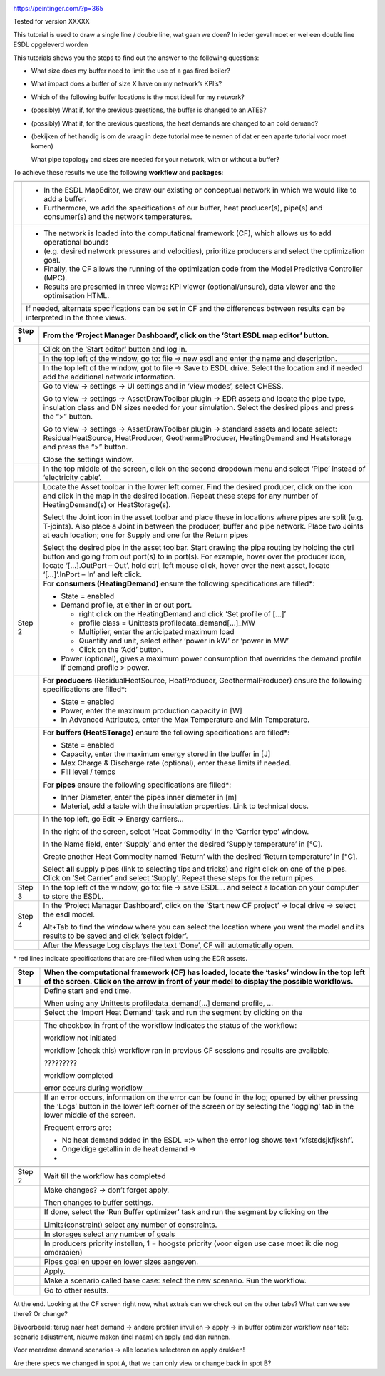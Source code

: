 |image0|

https://peintinger.com/?p=365

Tested for version XXXXX

This tutorial is used to draw a single line / double line, wat gaan we
doen? In ieder geval moet er wel een double line ESDL opgeleverd worden

This tutorials shows you the steps to find out the answer to the
following questions:

-  What size does my buffer need to limit the use of a gas fired boiler?

-  What impact does a buffer of size X have on my network’s KPI’s?

-  Which of the following buffer locations is the most ideal for my
   network?

-  (possibly) What if, for the previous questions, the buffer is changed
   to an ATES?

-  (possibly) What if, for the previous questions, the heat demands are
   changed to an cold demand?

-  (bekijken of het handig is om de vraag in deze tutorial mee te nemen
   of dat er een aparte tutorial voor moet komen)

   What pipe topology and sizes are needed for your network, with or
   without a buffer?

To achieve these results we use the following **workflow** and
**packages**:

|image1|


+------------+----------------------------------------------------------------------------------------------------------------------------------+
|            |                                                                                                                                  |
+============+==================================================================================================================================+
|  |image2|  | - In the ESDL MapEditor, we draw our existing or conceptual network in which we would like to add a buffer.                      |
|            | - Furthermore, we add the specifications of our buffer, heat producer(s), pipe(s) and consumer(s) and the network temperatures.  |
+------------+----------------------------------------------------------------------------------------------------------------------------------+
| |image3|   | - The network is loaded into the computational framework (CF), which allows us to add operational bounds                         |
|            | - (e.g. desired network pressures and velocities), prioritize producers and select the optimization goal.                        | 
|            | - Finally, the CF allows the running of the optimization code from the Model Predictive Controller (MPC).                        | 
|            | - Results are presented in three views: KPI viewer (optional/unsure), data viewer and the optimisation HTML.                     |
+            +----------------------------------------------------------------------------------------------------------------------------------+
|            | If needed, alternate specifications can be set in CF and the differences between results can be interpreted in the three views.  |
+------------+----------------------------------------------------------------------------------------------------------------------------------+




+------------+------------------------------------------------------------------------------------------------------------------------------------------------------------------------------------------------------------------------------------------------------------------------------------------------------------------------------+
| Step 1     | From the ‘Project Manager Dashboard’, click on the ‘Start ESDL map editor’ button.                                                                                                                                                                                                                                           |
+============+==============================================================================================================================================================================================================================================================================================================================+
| |image4|   | Click on the ‘Start editor’ button and log in.                                                                                                                                                                                                                                                                               |
+            +------------------------------------------------------------------------------------------------------------------------------------------------------------------------------------------------------------------------------------------------------------------------------------------------------------------------------+
|            | In the top left of the window, go to: file -> new esdl and enter the name and description.                                                                                                                                                                                                                                   |
+            +------------------------------------------------------------------------------------------------------------------------------------------------------------------------------------------------------------------------------------------------------------------------------------------------------------------------------+
|            | In the top left of the window, got to file -> Save to ESDL drive. Select the location and if needed add the additional network information.                                                                                                                                                                                  |
+            +------------------------------------------------------------------------------------------------------------------------------------------------------------------------------------------------------------------------------------------------------------------------------------------------------------------------------+
|            | Go to view -> settings -> UI settings and in ‘view modes’, select CHESS.                                                                                                                                                                                                                                                     |
|            |                                                                                                                                                                                                                                                                                                                              |
|            | Go to view -> settings -> AssetDrawToolbar plugin -> EDR assets and locate the pipe type, insulation class and DN sizes needed for your simulation. Select the desired pipes and press the “>” button.                                                                                                                       |
|            |                                                                                                                                                                                                                                                                                                                              |
|            | Go to view -> settings -> AssetDrawToolbar plugin -> standard assets and locate select: ResidualHeatSource, HeatProducer, GeothermalProducer, HeatingDemand and Heatstorage and press the “>” button.                                                                                                                        |
|            |                                                                                                                                                                                                                                                                                                                              |
|            | Close the settings window.                                                                                                                                                                                                                                                                                                   |
+------------+------------------------------------------------------------------------------------------------------------------------------------------------------------------------------------------------------------------------------------------------------------------------------------------------------------------------------+
|            | In the top middle of the screen, click on the second dropdown menu and select ‘Pipe’ instead of ‘electricity cable’.                                                                                                                                                                                                         |
+------------+------------------------------------------------------------------------------------------------------------------------------------------------------------------------------------------------------------------------------------------------------------------------------------------------------------------------------+
| |image5|   | Locate the Asset toolbar in the lower left corner. Find the desired producer, click on the icon and click in the map in the desired location. Repeat these steps for any number of HeatingDemand(s) or HeatStorage(s).                                                                                                       |
|            |                                                                                                                                                                                                                                                                                                                              |
|            | Select the Joint icon in the asset toolbar and place these in locations where pipes are split (e.g. T-joints). Also place a Joint in between the producer, buffer and pipe network. Place two Joints at each location; one for Supply and one for the Return pipes                                                           |
|            |                                                                                                                                                                                                                                                                                                                              |
|            | Select the desired pipe in the asset toolbar. Start drawing the pipe routing by holding the ctrl button and going from out port(s) to in port(s). For example, hover over the producer icon, locate ‘[…].OutPort – Out’, hold ctrl, left mouse click, hover over the next asset, locate ‘[…]’.InPort – In’ and left click.   |
+------------+------------------------------------------------------------------------------------------------------------------------------------------------------------------------------------------------------------------------------------------------------------------------------------------------------------------------------+
| Step 2     | For **consumers (HeatingDemand)** ensure the following specifications are filled\*:                                                                                                                                                                                                                                          |
|            |                                                                                                                                                                                                                                                                                                                              |
|            | -  State = enabled                                                                                                                                                                                                                                                                                                           |
|            |                                                                                                                                                                                                                                                                                                                              |
|            | -  Demand profile, at either in or out port.                                                                                                                                                                                                                                                                                 |
|            |                                                                                                                                                                                                                                                                                                                              |
|            |    -  right click on the HeatingDemand and click ‘Set profile of […]’                                                                                                                                                                                                                                                        |
|            |                                                                                                                                                                                                                                                                                                                              |
|            |    -  profile class = Unittests profiledata\_demand[…]\_MW                                                                                                                                                                                                                                                                   |
|            |                                                                                                                                                                                                                                                                                                                              |
|            |    -  Multiplier, enter the anticipated maximum load                                                                                                                                                                                                                                                                         |
|            |                                                                                                                                                                                                                                                                                                                              |
|            |    -  Quantity and unit, select either ‘power in kW’ or ‘power in MW’                                                                                                                                                                                                                                                        |
|            |                                                                                                                                                                                                                                                                                                                              |
|            |    -  Click on the ‘Add’ button.                                                                                                                                                                                                                                                                                             |
|            |                                                                                                                                                                                                                                                                                                                              |
|            | -  Power (optional), gives a maximum power consumption that overrides the demand profile if demand profile > power.                                                                                                                                                                                                          |
+------------+------------------------------------------------------------------------------------------------------------------------------------------------------------------------------------------------------------------------------------------------------------------------------------------------------------------------------+
| |image6|   | For **producers** (ResidualHeatSource, HeatProducer, GeothermalProducer) ensure the following specifications are filled\*:                                                                                                                                                                                                   |
|            |                                                                                                                                                                                                                                                                                                                              |
|            | -  State = enabled                                                                                                                                                                                                                                                                                                           |
|            |                                                                                                                                                                                                                                                                                                                              |
|            | -  Power, enter the maximum production capacity in [W]                                                                                                                                                                                                                                                                       |
|            |                                                                                                                                                                                                                                                                                                                              |
|            | -  In Advanced Attributes, enter the Max Temperature and Min Temperature.                                                                                                                                                                                                                                                    |
+------------+------------------------------------------------------------------------------------------------------------------------------------------------------------------------------------------------------------------------------------------------------------------------------------------------------------------------------+
|            | For **buffers (HeatSTorage)** ensure the following specifications are filled\*:                                                                                                                                                                                                                                              |
|            |                                                                                                                                                                                                                                                                                                                              |
|            | -  State = enabled                                                                                                                                                                                                                                                                                                           |
|            |                                                                                                                                                                                                                                                                                                                              |
|            | -  Capacity, enter the maximum energy stored in the buffer in [J]                                                                                                                                                                                                                                                            |
|            |                                                                                                                                                                                                                                                                                                                              |
|            | -  Max Charge & Discharge rate (optional), enter these limits if needed.                                                                                                                                                                                                                                                     |
|            |                                                                                                                                                                                                                                                                                                                              |
|            | -  Fill level / temps                                                                                                                                                                                                                                                                                                        |
+------------+------------------------------------------------------------------------------------------------------------------------------------------------------------------------------------------------------------------------------------------------------------------------------------------------------------------------------+
|            | For **pipes** ensure the following specifications are filled\*:                                                                                                                                                                                                                                                              |
|            |                                                                                                                                                                                                                                                                                                                              |
|            | -  Inner Diameter, enter the pipes inner diameter in [m]                                                                                                                                                                                                                                                                     |
|            |                                                                                                                                                                                                                                                                                                                              |
|            | -  Material, add a table with the insulation properties. Link to technical docs.                                                                                                                                                                                                                                             |
+------------+------------------------------------------------------------------------------------------------------------------------------------------------------------------------------------------------------------------------------------------------------------------------------------------------------------------------------+
|            | In the top left, go Edit -> Energy carriers…                                                                                                                                                                                                                                                                                 |
|            |                                                                                                                                                                                                                                                                                                                              |
|            | In the right of the screen, select ‘Heat Commodity’ in the ‘Carrier type’ window.                                                                                                                                                                                                                                            |
|            |                                                                                                                                                                                                                                                                                                                              |
|            | In the Name field, enter ‘Supply’ and enter the desired ‘Supply temperature’ in [°C].                                                                                                                                                                                                                                        |
|            |                                                                                                                                                                                                                                                                                                                              |
|            | Create another Heat Commodity named ‘Return’ with the desired ‘Return temperature’ in [°C].                                                                                                                                                                                                                                  |
|            |                                                                                                                                                                                                                                                                                                                              |
|            | Select **all** supply pipes (link to selecting tips and tricks) and right click on one of the pipes. Click on ‘Set Carrier’ and select ‘Supply’. Repeat these steps for the return pipes.                                                                                                                                    |
+------------+------------------------------------------------------------------------------------------------------------------------------------------------------------------------------------------------------------------------------------------------------------------------------------------------------------------------------+
| Step 3     | In the top left of the window, go to: file -> save ESDL… and select a location on your computer to store the ESDL.                                                                                                                                                                                                           |
+------------+------------------------------------------------------------------------------------------------------------------------------------------------------------------------------------------------------------------------------------------------------------------------------------------------------------------------------+
| Step 4     | In the ‘Project Manager Dashboard’, click on the ‘Start new CF project’ -> local drive -> select the esdl model.                                                                                                                                                                                                             |
|            |                                                                                                                                                                                                                                                                                                                              |
|            | Alt+Tab to find the window where you can select the location where you want the model and its results to be saved and click ‘select folder’.                                                                                                                                                                                 |
+------------+------------------------------------------------------------------------------------------------------------------------------------------------------------------------------------------------------------------------------------------------------------------------------------------------------------------------------+
|            | After the Message Log displays the text ‘Done’, CF will automatically open.                                                                                                                                                                                                                                                  |
+------------+------------------------------------------------------------------------------------------------------------------------------------------------------------------------------------------------------------------------------------------------------------------------------------------------------------------------------+

\* red lines indicate specifications that are pre-filled when using the
EDR assets.

+------------------------+---------------------------------------------------------------------------------------------------------------------------------------------------------------------------------------------------------------------------------+
| Step 1                 | When the computational framework (CF) has loaded, locate the ‘tasks’ window in the top left of the screen. Click on the arrow in front of your model to display the possible workflows.                                         |
+========================+=================================================================================================================================================================================================================================+
|                        | Define start and end time.                                                                                                                                                                                                      |
|                        |                                                                                                                                                                                                                                 |
|                        | When using any Unittests profiledata\_demand[…] demand profile, …                                                                                                                                                               |
+------------------------+---------------------------------------------------------------------------------------------------------------------------------------------------------------------------------------------------------------------------------+
|                        | Select the ‘Import Heat Demand’ task and run the segment by clicking on the                                                                                                                                                     |
|                        |                                                                                                                                                                                                                                 |
|                        | |image7|                                                                                                                                                                                                                        |
+------------------------+---------------------------------------------------------------------------------------------------------------------------------------------------------------------------------------------------------------------------------+
|                        | The checkbox in front of the workflow indicates the status of the workflow:                                                                                                                                                     |
|                        |                                                                                                                                                                                                                                 |
|                        | |image8|\ workflow not initiated                                                                                                                                                                                                |
|                        |                                                                                                                                                                                                                                 |
|                        | |image9|\ workflow (check this) workflow ran in previous CF sessions and results are available.                                                                                                                                 |
|                        |                                                                                                                                                                                                                                 |
|                        | |image10| ?????????                                                                                                                                                                                                             |
|                        |                                                                                                                                                                                                                                 |
|                        | |image11|\ workflow completed                                                                                                                                                                                                   |
|                        |                                                                                                                                                                                                                                 |
|                        | |image12| error occurs during workflow                                                                                                                                                                                          |
+------------------------+---------------------------------------------------------------------------------------------------------------------------------------------------------------------------------------------------------------------------------+
| |image13|\ |image14|   | If an error occurs, information on the error can be found in the log; opened by either pressing the ‘Logs’ button in the lower left corner of the screen or by selecting the ‘logging’ tab in the lower middle of the screen.   |
|                        |                                                                                                                                                                                                                                 |
|                        | |image15|                                                                                                                                                                                                                       |
|                        |                                                                                                                                                                                                                                 |
|                        | Frequent errors are:                                                                                                                                                                                                            |
|                        |                                                                                                                                                                                                                                 |
|                        | -  No heat demand added in the ESDL =:> when the error log shows text ‘xfstsdsjkfjkshf’.                                                                                                                                        |
|                        |                                                                                                                                                                                                                                 |
|                        | -  Ongeldige getallin in de heat demand ->                                                                                                                                                                                      |
|                        |                                                                                                                                                                                                                                 |
|                        | -                                                                                                                                                                                                                               |
+------------------------+---------------------------------------------------------------------------------------------------------------------------------------------------------------------------------------------------------------------------------+
|                        |                                                                                                                                                                                                                                 |
+------------------------+---------------------------------------------------------------------------------------------------------------------------------------------------------------------------------------------------------------------------------+
|                        |                                                                                                                                                                                                                                 |
+------------------------+---------------------------------------------------------------------------------------------------------------------------------------------------------------------------------------------------------------------------------+
| Step 2                 | Wait till the workflow has completed                                                                                                                                                                                            |
+------------------------+---------------------------------------------------------------------------------------------------------------------------------------------------------------------------------------------------------------------------------+
|                        | Make changes? -> don’t forget apply.                                                                                                                                                                                            |
|                        |                                                                                                                                                                                                                                 |
|                        | Then changes to buffer settings.                                                                                                                                                                                                |
+------------------------+---------------------------------------------------------------------------------------------------------------------------------------------------------------------------------------------------------------------------------+
|                        | If done, select the ‘Run Buffer optimizer’ task and run the segment by clicking on the                                                                                                                                          |
|                        |                                                                                                                                                                                                                                 |
|                        | |image16|                                                                                                                                                                                                                       |
+------------------------+---------------------------------------------------------------------------------------------------------------------------------------------------------------------------------------------------------------------------------+
|                        | Limits(constraint) select any number of constraints.                                                                                                                                                                            |
+------------------------+---------------------------------------------------------------------------------------------------------------------------------------------------------------------------------------------------------------------------------+
|                        | In storages select any number of goals                                                                                                                                                                                          |
+------------------------+---------------------------------------------------------------------------------------------------------------------------------------------------------------------------------------------------------------------------------+
|                        | In producers priority instellen, 1 = hoogste priority (voor eigen use case moet ik die nog omdraaien)                                                                                                                           |
+------------------------+---------------------------------------------------------------------------------------------------------------------------------------------------------------------------------------------------------------------------------+
|                        | Pipes goal en upper en lower sizes aangeven.                                                                                                                                                                                    |
+------------------------+---------------------------------------------------------------------------------------------------------------------------------------------------------------------------------------------------------------------------------+
|                        | Apply.                                                                                                                                                                                                                          |
+------------------------+---------------------------------------------------------------------------------------------------------------------------------------------------------------------------------------------------------------------------------+
|                        | Make a scenario called base case: select the new scenario. Run the workflow.                                                                                                                                                    |
+------------------------+---------------------------------------------------------------------------------------------------------------------------------------------------------------------------------------------------------------------------------+
|                        |                                                                                                                                                                                                                                 |
+------------------------+---------------------------------------------------------------------------------------------------------------------------------------------------------------------------------------------------------------------------------+
|                        | Go to other results.                                                                                                                                                                                                            |
+------------------------+---------------------------------------------------------------------------------------------------------------------------------------------------------------------------------------------------------------------------------+
|                        |                                                                                                                                                                                                                                 |
+------------------------+---------------------------------------------------------------------------------------------------------------------------------------------------------------------------------------------------------------------------------+

|image17|\ At the end. Looking at the CF screen right now, what extra’s
can we check out on the other tabs? What can we see there? Or change?

Bijvoorbeeld: terug naar heat demand -> andere profilen invullen ->
apply -> in buffer optimizer workflow naar tab: scenario adjustment,
nieuwe maken (incl naam) en apply and dan runnen.

Voor meerdere demand scenarios -> alle locaties selecteren en apply
drukken!

Are there specs we changed in spot A, that we can only view or change
back in spot B?

.. |image0| image:: media/image1.png
   :width: 6.30000in
   :height: 8.07153in
.. |image1| image:: media/image2.png
   :width: 5.88542in
   :height: 0.90625in
.. |image2| image:: media/image3.png
   :width: 0.63333in
   :height: 0.55972in
.. |image3| image:: media/image4.png
   :width: 0.62639in
   :height: 0.62014in
.. |image4| image:: media/image5.png
   :width: 0.55970in
   :height: 0.55970in
.. |image5| image:: media/image7.png
   :width: 0.63200in
   :height: 0.63200in
.. |image6| image:: media/image9.png
   :width: 0.52239in
   :height: 0.52239in
.. |image7| image:: media/image18.png
   :width: 1.04167in
   :height: 0.50000in
.. |image8| image:: media/image19.png
   :width: 0.20833in
   :height: 0.23958in
.. |image9| image:: media/image20.png
   :width: 0.20833in
   :height: 0.20833in
.. |image10| image:: media/image21.png
   :width: 0.21701in
   :height: 0.20833in
.. |image11| image:: media/image22.png
   :width: 0.17708in
   :height: 0.19792in
.. |image12| image:: media/image23.png
   :width: 0.17708in
   :height: 0.15588in
.. |image13| image:: media/image24.png
   :width: 0.54167in
   :height: 0.54167in
.. |image14| image:: media/image15.png
   :width: 0.75000in
   :height: 0.75000in
.. |image15| image:: media/image26.png
   :width: 5.15672in
   :height: 0.24726in
.. |image16| image:: media/image18.png
   :width: 1.04167in
   :height: 0.50000in
.. |image17| image:: media/image24.png
   :width: 0.54167in
   :height: 0.54167in

